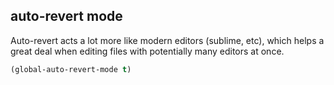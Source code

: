 ** auto-revert mode
Auto-revert acts a lot more like modern editors (sublime, etc), which helps a great
deal when editing files with potentially many editors at once.

#+begin_src emacs-lisp
(global-auto-revert-mode t)
#+end_src

